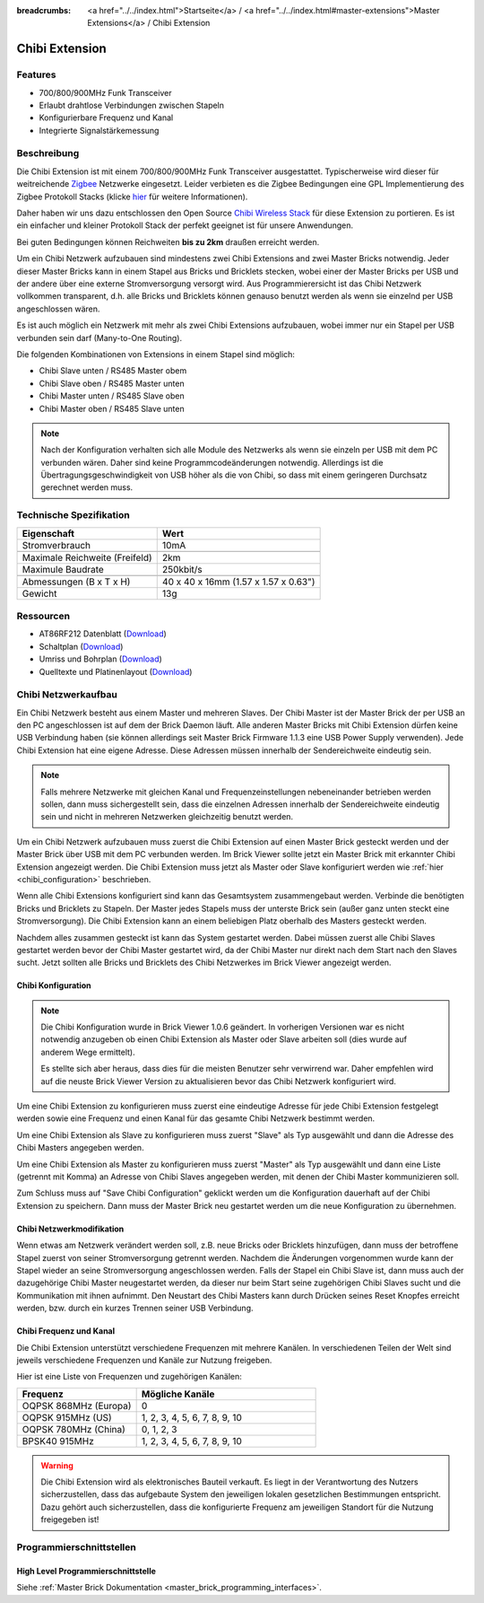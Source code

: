 
:breadcrumbs: <a href="../../index.html">Startseite</a> / <a href="../../index.html#master-extensions">Master Extensions</a> / Chibi Extension

.. _chibi_extension:

Chibi Extension
===============

.. raw:: html

	{% from "macros.html" import tfdocstart, tfdocimg, tfdocend %}
	{{
	    tfdocstart("Extensions/extension_chibi_tilted_350.jpg",
	               "Extensions/extension_chibi_tilted_600.jpg",
	               "Chibi Extension")
	}}
	{{
	    tfdocimg("Extensions/extension_chibi_tilted_complete_100.jpg",
	             "Extensions/extension_chibi_tilted_complete_600.jpg",
	             "Chibi Extension")
	}}
	{{
	    tfdocimg("Extensions/extension_chibi_top_100.jpg",
	             "Extensions/extension_chibi_top_600.jpg",
	             "Chibi Extension Oberseite")
	}}
	{{
	    tfdocimg("Extensions/extension_chibi_bottom_100.jpg",
	             "Extensions/extension_chibi_bottom_600.jpg",
	             "Chibi Extension Unterseite")
	}}
	{{ tfdocend() }}


Features
--------

* 700/800/900MHz Funk Transceiver
* Erlaubt drahtlose Verbindungen zwischen Stapeln
* Konfigurierbare Frequenz und Kanal
* Integrierte Signalstärkemessung


Beschreibung
------------

Die Chibi Extension ist mit einem 700/800/900MHz Funk Transceiver ausgestattet.
Typischerweise wird dieser für weitreichende `Zigbee
<http://de.wikipedia.org/wiki/ZigBee>`__ Netzwerke eingesetzt.
Leider verbieten es die Zigbee Bedingungen eine GPL Implementierung des Zigbee
Protokoll Stacks (klicke `hier
<http://freaklabs.org/index.php/Blog/Zigbee/Zigbee-Linux-and-the-GPL.html>`__
für weitere Informationen).

Daher haben wir uns dazu entschlossen den Open Source `Chibi Wireless Stack
<http://freaklabs.org/index.php/Blog/Embedded/Introducing...Chibi-A-Simple-Small-Wireless-stack-for-Open-Hardware-Hackers-and-Enthusiasts.html>`__
für diese Extension zu portieren. Es ist ein einfacher und kleiner Protokoll
Stack der perfekt geeignet ist für unsere Anwendungen.

Bei guten Bedingungen können Reichweiten **bis zu 2km** draußen erreicht werden.

Um ein Chibi Netzwerk aufzubauen sind mindestens zwei Chibi Extensions and zwei
Master Bricks notwendig. Jeder dieser Master Bricks kann in einem Stapel aus
Bricks und Bricklets stecken, wobei einer der Master Bricks per USB und der
andere über eine externe Stromversorgung versorgt wird. Aus Programmierersicht
ist das Chibi Netzwerk vollkommen transparent, d.h. alle Bricks und Bricklets
können genauso benutzt werden als wenn sie einzelnd per USB angeschlossen wären.

Es ist auch möglich ein Netzwerk mit mehr als zwei Chibi Extensions aufzubauen,
wobei immer nur ein Stapel per USB verbunden sein darf (Many-to-One Routing).

Die folgenden Kombinationen von Extensions in einem Stapel sind möglich:

* Chibi Slave unten / RS485 Master obem
* Chibi Slave oben / RS485 Master unten
* Chibi Master unten / RS485 Slave oben
* Chibi Master oben / RS485 Slave unten

.. note::
 Nach der Konfiguration verhalten sich alle Module des Netzwerks als wenn sie
 einzeln per USB mit dem PC verbunden wären. Daher sind keine
 Programmcodeänderungen notwendig. Allerdings ist die
 Übertragungsgeschwindigkeit von USB höher als die von Chibi, so dass mit
 einem geringeren Durchsatz gerechnet werden muss.


Technische Spezifikation
------------------------

================================  ============================================================
Eigenschaft                       Wert
================================  ============================================================
Stromverbrauch                    10mA
--------------------------------  ------------------------------------------------------------
--------------------------------  ------------------------------------------------------------
Maximale Reichweite (Freifeld)    2km
Maximule Baudrate                 250kbit/s
--------------------------------  ------------------------------------------------------------
--------------------------------  ------------------------------------------------------------
Abmessungen (B x T x H)           40 x 40 x 16mm (1.57 x 1.57 x 0.63")
Gewicht                           13g
================================  ============================================================


Ressourcen
----------

* AT86RF212 Datenblatt (`Download <https://github.com/Tinkerforge/chibi-extension/raw/master/datasheets/at86rf212.pdf>`__)
* Schaltplan (`Download <https://github.com/Tinkerforge/chibi-extension/raw/master/hardware/chibi-extension-schematic.pdf>`__)
* Umriss und Bohrplan (`Download <../../_images/Dimensions/chibi_extension_dimensions.png>`__)
* Quelltexte und Platinenlayout (`Download <https://github.com/Tinkerforge/chibi-extension/zipball/master>`__)


Chibi Netzwerkaufbau
--------------------

Ein Chibi Netzwerk besteht aus einem Master und mehreren Slaves. Der Chibi
Master ist der Master Brick der per USB an den PC angeschlossen ist auf dem
der Brick Daemon läuft. Alle anderen Master Bricks mit Chibi Extension dürfen
keine USB Verbindung haben (sie können allerdings seit Master Brick Firmware
1.1.3 eine USB Power Supply verwenden). Jede Chibi Extension hat eine eigene
Adresse. Diese Adressen müssen innerhalb der Sendereichweite eindeutig sein.

.. note::
 Falls mehrere Netzwerke mit gleichen Kanal und Frequenzeinstellungen
 nebeneinander betrieben werden sollen, dann muss sichergestellt sein, dass
 die einzelnen Adressen innerhalb der Sendereichweite eindeutig sein und nicht
 in mehreren Netzwerken gleichzeitig benutzt werden.

Um ein Chibi Netzwerk aufzubauen muss zuerst die Chibi Extension auf einen
Master Brick gesteckt werden und der Master Brick über USB mit dem PC verbunden
werden. Im Brick Viewer sollte jetzt ein Master Brick mit erkannter Chibi
Extension angezeigt werden. Die Chibi Extension muss jetzt als Master oder
Slave konfiguriert werden wie :ref:`hier <chibi_configuration>` beschrieben.

Wenn alle Chibi Extensions konfiguriert sind kann das Gesamtsystem
zusammengebaut werden. Verbinde die benötigten Bricks und Bricklets zu Stapeln.
Der Master jedes Stapels muss der unterste Brick sein (außer ganz
unten steckt eine Stromversorgung). Die Chibi Extension kann an einem beliebigen
Platz oberhalb des Masters gesteckt werden.

Nachdem alles zusammen gesteckt ist kann das System gestartet werden. Dabei
müssen zuerst alle Chibi Slaves gestartet werden bevor der Chibi Master
gestartet wird, da der Chibi Master nur direkt nach dem Start nach den Slaves
sucht. Jetzt sollten alle Bricks und Bricklets des Chibi Netzwerkes im Brick
Viewer angezeigt werden.


.. _chibi_configuration:

Chibi Konfiguration
^^^^^^^^^^^^^^^^^^^

.. note::
 Die Chibi Konfiguration wurde in Brick Viewer 1.0.6 geändert. In vorherigen
 Versionen war es nicht notwendig anzugeben ob einen Chibi Extension als
 Master oder Slave arbeiten soll (dies wurde auf anderem Wege ermittelt).

 Es stellte sich aber heraus, dass dies für die meisten Benutzer sehr verwirrend
 war. Daher empfehlen wird auf die neuste Brick Viewer Version zu aktualisieren
 bevor das Chibi Netzwerk konfiguriert wird.

Um eine Chibi Extension zu konfigurieren muss zuerst eine eindeutige Adresse
für jede Chibi Extension festgelegt werden sowie eine Frequenz und einen Kanal
für das gesamte Chibi Netzwerk bestimmt werden.

.. image:: /Images/Extensions/extension_chibi.jpg
   :scale: 100 %
   :alt: Konfiguration der Chibi Adresse, Frequenz und Kanal
   :align: center
   :target: ../../_images/Extensions/extension_chibi.jpg

Um eine Chibi Extension als Slave zu konfigurieren muss zuerst "Slave" als
Typ ausgewählt und dann die Adresse des Chibi Masters angegeben werden.

.. image:: /Images/Extensions/extension_chibi_slave.jpg
   :scale: 100 %
   :alt: Konfiguration einer Chibi Extension für Slave Modus
   :align: center
   :target: ../../_images/Extensions/extension_chibi_slave.jpg

Um eine Chibi Extension als Master zu konfigurieren muss zuerst "Master" als
Typ ausgewählt und dann eine Liste (getrennt mit Komma) an Adresse von Chibi
Slaves angegeben werden, mit denen der Chibi Master kommunizieren soll.

.. image:: /Images/Extensions/extension_chibi_master.jpg
   :scale: 100 %
   :alt: Konfiguration einer Chibi Extension für Master Modus
   :align: center
   :target: ../../_images/Extensions/extension_chibi_master.jpg

Zum Schluss muss auf "Save Chibi Configuration" geklickt werden um die
Konfiguration dauerhaft auf der Chibi Extension zu speichern.
Dann muss der Master Brick neu gestartet werden um die neue Konfiguration zu
übernehmen.


Chibi Netzwerkmodifikation
^^^^^^^^^^^^^^^^^^^^^^^^^^

Wenn etwas am Netzwerk verändert werden soll, z.B. neue Bricks oder Bricklets
hinzufügen, dann muss der betroffene Stapel zuerst von seiner
Stromversorgung getrennt werden. Nachdem die Änderungen vorgenommen wurde kann
der Stapel wieder an seine Stromversorgung angeschlossen werden. Falls der Stapel ein Chibi
Slave ist, dann muss auch der dazugehörige Chibi Master neugestartet werden,
da dieser nur beim Start seine zugehörigen Chibi Slaves sucht und die
Kommunikation mit ihnen aufnimmt. Den Neustart des Chibi Masters kann
durch Drücken seines Reset Knopfes erreicht werden, bzw. durch ein kurzes Trennen
seiner USB Verbindung.


Chibi Frequenz und Kanal
^^^^^^^^^^^^^^^^^^^^^^^^

Die Chibi Extension unterstützt verschiedene Frequenzen mit mehrere Kanälen. In
verschiedenen Teilen der Welt sind jeweils verschiedene Frequenzen und Kanäle
zur Nutzung freigeben.

Hier ist eine Liste von Frequenzen und zugehörigen Kanälen:

.. csv-table::
 :header: "Frequenz", "Mögliche Kanäle"
 :widths: 40, 60

 "OQPSK 868MHz (Europa)", "0"
 "OQPSK 915MHz (US)", "1, 2, 3, 4, 5, 6, 7, 8, 9, 10"
 "OQPSK 780MHz (China)", "0, 1, 2, 3"
 "BPSK40 915MHz", "1, 2, 3, 4, 5, 6, 7, 8, 9, 10"

.. warning::
 Die Chibi Extension wird als elektronisches Bauteil verkauft. Es liegt in der
 Verantwortung des Nutzers sicherzustellen, dass das aufgebaute System den
 jeweiligen lokalen gesetzlichen Bestimmungen entspricht. Dazu gehört auch
 sicherzustellen, dass die konfigurierte Frequenz am jeweiligen Standort für die
 Nutzung freigegeben ist!

Programmierschnittstellen
-------------------------

High Level Programmierschnittstelle
^^^^^^^^^^^^^^^^^^^^^^^^^^^^^^^^^^^

Siehe :ref:`Master Brick Dokumentation <master_brick_programming_interfaces>`.
